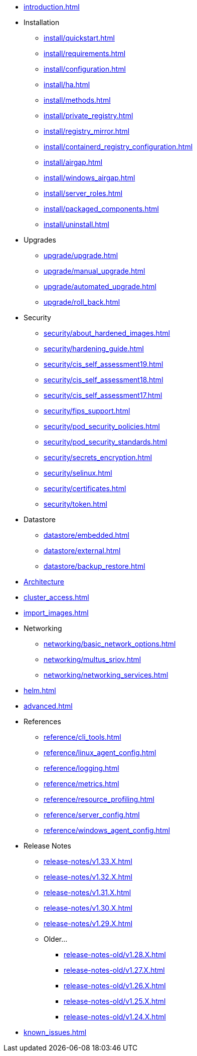 * xref:introduction.adoc[]

* Installation
** xref:install/quickstart.adoc[]
** xref:install/requirements.adoc[]
** xref:install/configuration.adoc[]
** xref:install/ha.adoc[] 
** xref:install/methods.adoc[]
** xref:install/private_registry.adoc[]
** xref:install/registry_mirror.adoc[]
** xref:install/containerd_registry_configuration.adoc[]
** xref:install/airgap.adoc[]
** xref:install/windows_airgap.adoc[]
** xref:install/server_roles.adoc[]
** xref:install/packaged_components.adoc[]
** xref:install/uninstall.adoc[]

* Upgrades
** xref:upgrade/upgrade.adoc[]
** xref:upgrade/manual_upgrade.adoc[]
** xref:upgrade/automated_upgrade.adoc[]
** xref:upgrade/roll_back.adoc[]

* Security
** xref:security/about_hardened_images.adoc[]
** xref:security/hardening_guide.adoc[]
** xref:security/cis_self_assessment19.adoc[]
** xref:security/cis_self_assessment18.adoc[]
** xref:security/cis_self_assessment17.adoc[]
** xref:security/fips_support.adoc[]
** xref:security/pod_security_policies.adoc[]
** xref:security/pod_security_standards.adoc[]
** xref:security/secrets_encryption.adoc[]
** xref:security/selinux.adoc[]
** xref:security/certificates.adoc[]
** xref:security/token.adoc[]

* Datastore
** xref:datastore/embedded.adoc[]
** xref:datastore/external.adoc[]
** xref:datastore/backup_restore.adoc[]

* xref:architecture.adoc[Architecture]

* xref:cluster_access.adoc[]

* xref:import_images.adoc[]

* Networking
** xref:networking/basic_network_options.adoc[]
** xref:networking/multus_sriov.adoc[]
** xref:networking/networking_services.adoc[]

* xref:helm.adoc[]

* xref:advanced.adoc[]

* References
** xref:reference/cli_tools.adoc[]
** xref:reference/linux_agent_config.adoc[]
** xref:reference/logging.adoc[]
** xref:reference/metrics.adoc[]
** xref:reference/resource_profiling.adoc[]
** xref:reference/server_config.adoc[]
** xref:reference/windows_agent_config.adoc[]

* Release Notes
** xref:release-notes/v1.33.X.adoc[]
** xref:release-notes/v1.32.X.adoc[]
** xref:release-notes/v1.31.X.adoc[]
** xref:release-notes/v1.30.X.adoc[]
** xref:release-notes/v1.29.X.adoc[]
** Older...
*** xref:release-notes-old/v1.28.X.adoc[]
*** xref:release-notes-old/v1.27.X.adoc[]
*** xref:release-notes-old/v1.26.X.adoc[]
*** xref:release-notes-old/v1.25.X.adoc[]
*** xref:release-notes-old/v1.24.X.adoc[]

* xref:known_issues.adoc[]